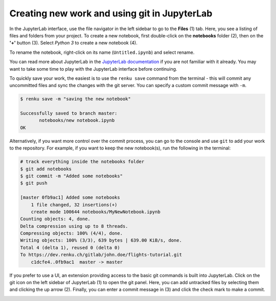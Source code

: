 .. _jupyterlab:

Creating new work and using git in JupyterLab
---------------------------------------------

In the JupyterLab interface, use the file navigator in the left sidebar to go
to the **Files** (1) tab. Here, you see a listing of files and folders from
your project. To create a new notebook, first double-click on the **notebooks**
folder (2), then on the **'+'** button (3). Select *Python 3* to create a new
notebook (4).

.. image:: ../../_static/images/jupyterlab-files-notebooks.png
    :width: 85%
    :align: center
    :alt: Files tab and notebooks folder in JupyterLab

To rename the notebook, right-click on its name (``Untitled.ipynb``) and
select rename.

.. image:: ../../_static/images/jupyterlab-rename.png
    :width: 85%
    :align: center
    :alt: Rename notebook in JupyterLab

You can read more about JupyterLab in the `JupyterLab documentation
<https://jupyterlab.readthedocs.io/en/latest/>`_ if you are not familiar with it
already. You may want to take some time to play with the JupyterLab interface
before continuing.

To quickly save your work, the easiest is to use the ``renku save`` command from
the terminal - this will commit any uncommitted files and sync the changes with
the git server. You can specify a custom commit message with ``-m``.

.. code-block:: console

    $ renku save -m "saving the new notebook"

    Successfully saved to branch master:
           notebooks/new notebook.ipynb
    OK

Alternatively, if you want more control over the commit process, you can go to the console and use
``git`` to add your work to the repository. For example, if you want to keep
the new notebook(s), run the following in the terminal:

.. code-block:: console

    # track everything inside the notebooks folder
    $ git add notebooks
    $ git commit -m "Added some notebooks"
    $ git push

    [master 0fb9ac1] Added some notebooks
        1 file changed, 32 insertions(+)
        create mode 100644 notebooks/MyNewNotebook.ipynb
    Counting objects: 4, done.
    Delta compression using up to 8 threads.
    Compressing objects: 100% (4/4), done.
    Writing objects: 100% (3/3), 639 bytes | 639.00 KiB/s, done.
    Total 4 (delta 1), reused 0 (delta 0)
    To https://dev.renku.ch/gitlab/john.doe/flights-tutorial.git
        c1dcfe4..0fb9ac1  master -> master

If you prefer to use a UI, an extension providing access to the basic git
commands is built into JupyterLab. Click on the git icon on the left sidebar of
JupyterLab (1) to open the git panel. Here, you can add untracked files by
selecting them and clicking the up arrow (2). Finally, you can enter a commit
message in (3) and click the check mark to make a commit.

.. image:: ../../_static/images/jupyterlab-git-panel.png
    :width: 85%
    :align: center
    :alt: Commit notebook in JupyterLab
